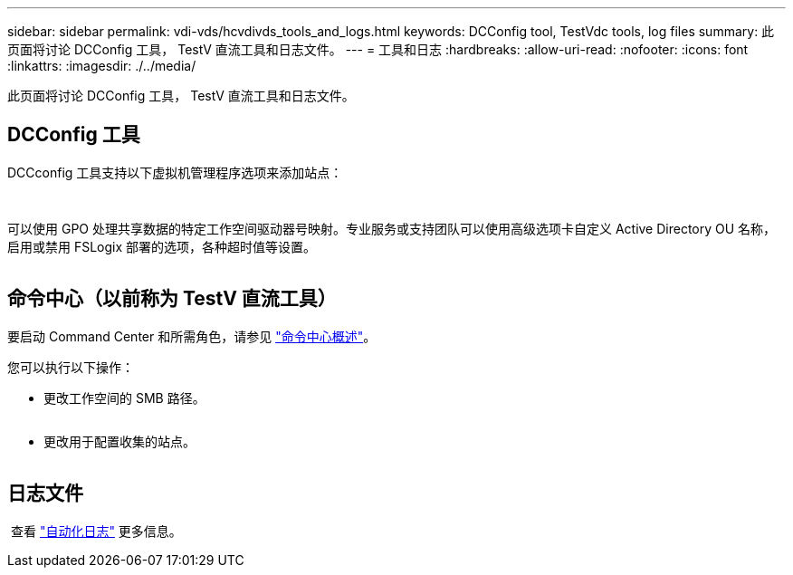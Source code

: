 ---
sidebar: sidebar 
permalink: vdi-vds/hcvdivds_tools_and_logs.html 
keywords: DCConfig tool, TestVdc tools, log files 
summary: 此页面将讨论 DCConfig 工具， TestV 直流工具和日志文件。 
---
= 工具和日志
:hardbreaks:
:allow-uri-read: 
:nofooter: 
:icons: font
:linkattrs: 
:imagesdir: ./../media/


[role="lead"]
此页面将讨论 DCConfig 工具， TestV 直流工具和日志文件。



== DCConfig 工具

DCCconfig 工具支持以下虚拟机管理程序选项来添加站点：

image:hcvdivds_image16.png[""]

image:hcvdivds_image17.png[""]

可以使用 GPO 处理共享数据的特定工作空间驱动器号映射。专业服务或支持团队可以使用高级选项卡自定义 Active Directory OU 名称，启用或禁用 FSLogix 部署的选项，各种超时值等设置。

image:hcvdivds_image18.png[""]



== 命令中心（以前称为 TestV 直流工具）

要启动 Command Center 和所需角色，请参见 link:https://docs.netapp.com/us-en/virtual-desktop-service/Management.command_center.overview.html#overview["命令中心概述"]。

您可以执行以下操作：

* 更改工作空间的 SMB 路径。


image:hcvdivds_image19.png[""]

* 更改用于配置收集的站点。


image:hcvdivds_image20.png[""]



== 日志文件

image:hcvdivds_image21.png[""] 查看 link:https://docs.netapp.com/us-en/virtual-desktop-service/Troubleshooting.reviewing_vds_logs.html["自动化日志"] 更多信息。
